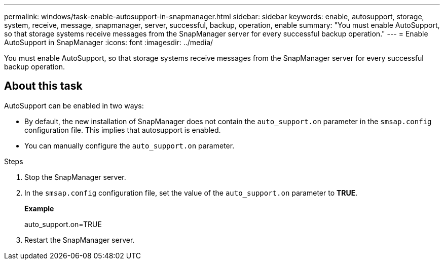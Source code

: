 ---
permalink: windows/task-enable-autosupport-in-snapmanager.html
sidebar: sidebar
keywords: enable, autosupport, storage, system, receive, message, snapmanager, server, successful, backup, operation, enable
summary: "You must enable AutoSupport, so that storage systems receive messages from the SnapManager server for every successful backup operation."
---
= Enable AutoSupport in SnapManager
:icons: font
:imagesdir: ../media/

[.lead]
You must enable AutoSupport, so that storage systems receive messages from the SnapManager server for every successful backup operation.

== About this task

AutoSupport can be enabled in two ways:

* By default, the new installation of SnapManager does not contain the `auto_support.on` parameter in the `smsap.config` configuration file. This implies that autosupport is enabled.
* You can manually configure the `auto_support.on` parameter.

.Steps

. Stop the SnapManager server.
. In the `smsap.config` configuration file, set the value of the `auto_support.on` parameter to *TRUE*.
+
*Example*
+
auto_support.on=TRUE

. Restart the SnapManager server.
